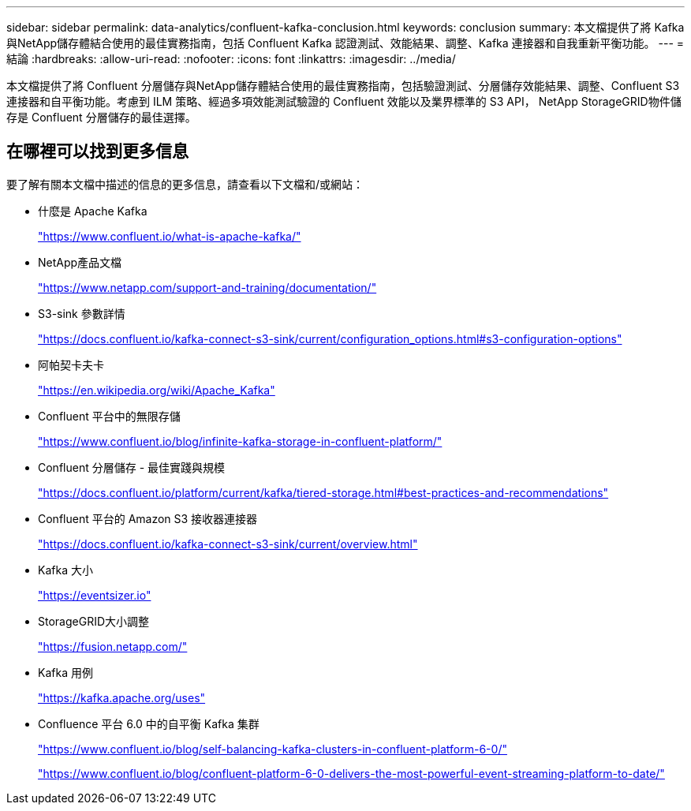 ---
sidebar: sidebar 
permalink: data-analytics/confluent-kafka-conclusion.html 
keywords: conclusion 
summary: 本文檔提供了將 Kafka 與NetApp儲存體結合使用的最佳實務指南，包括 Confluent Kafka 認證測試、效能結果、調整、Kafka 連接器和自我重新平衡功能。 
---
= 結論
:hardbreaks:
:allow-uri-read: 
:nofooter: 
:icons: font
:linkattrs: 
:imagesdir: ../media/


[role="lead"]
本文檔提供了將 Confluent 分層儲存與NetApp儲存體結合使用的最佳實務指南，包括驗證測試、分層儲存效能結果、調整、Confluent S3 連接器和自平衡功能。考慮到 ILM 策略、經過多項效能測試驗證的 Confluent 效能以及業界標準的 S3 API， NetApp StorageGRID物件儲存是 Confluent 分層儲存的最佳選擇。



== 在哪裡可以找到更多信息

要了解有關本文檔中描述的信息的更多信息，請查看以下文檔和/或網站：

* 什麼是 Apache Kafka
+
https://www.confluent.io/what-is-apache-kafka/["https://www.confluent.io/what-is-apache-kafka/"^]

* NetApp產品文檔
+
https://www.netapp.com/support-and-training/documentation/["https://www.netapp.com/support-and-training/documentation/"^]

* S3-sink 參數詳情
+
https://docs.confluent.io/kafka-connect-s3-sink/current/configuration_options.html["https://docs.confluent.io/kafka-connect-s3-sink/current/configuration_options.html#s3-configuration-options"^]

* 阿帕契卡夫卡
+
https://en.wikipedia.org/wiki/Apache_Kafka["https://en.wikipedia.org/wiki/Apache_Kafka"^]

* Confluent 平台中的無限存儲
+
https://www.confluent.io/blog/infinite-kafka-storage-in-confluent-platform/["https://www.confluent.io/blog/infinite-kafka-storage-in-confluent-platform/"^]

* Confluent 分層儲存 - 最佳實踐與規模
+
https://docs.confluent.io/platform/current/kafka/tiered-storage.html#best-practices-and-recommendations["https://docs.confluent.io/platform/current/kafka/tiered-storage.html#best-practices-and-recommendations"^]

* Confluent 平台的 Amazon S3 接收器連接器
+
https://docs.confluent.io/kafka-connect-s3-sink/current/overview.html["https://docs.confluent.io/kafka-connect-s3-sink/current/overview.html"^]

* Kafka 大小
+
https://eventsizer.io["https://eventsizer.io"]

* StorageGRID大小調整
+
https://fusion.netapp.com/["https://fusion.netapp.com/"^]

* Kafka 用例
+
https://kafka.apache.org/uses["https://kafka.apache.org/uses"^]

* Confluence 平台 6.0 中的自平衡 Kafka 集群
+
https://www.confluent.io/blog/self-balancing-kafka-clusters-in-confluent-platform-6-0/["https://www.confluent.io/blog/self-balancing-kafka-clusters-in-confluent-platform-6-0/"^]

+
https://www.confluent.io/blog/confluent-platform-6-0-delivers-the-most-powerful-event-streaming-platform-to-date/["https://www.confluent.io/blog/confluent-platform-6-0-delivers-the-most-powerful-event-streaming-platform-to-date/"^]


